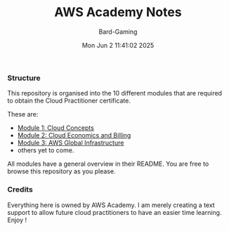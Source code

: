 #+title: AWS Academy Notes
#+author: Bard-Gaming
#+date: Mon Jun  2 11:41:02 2025


*** Structure
This repository is organised into the 10 different modules
that are required to obtain the Cloud Practitioner certificate.

These are:
- [[file:Module 1][Module 1: Cloud Concepts]]
- [[file:Module 2][Module 2: Cloud Economics and Billing]]
- [[file:Module 3][Module 3: AWS Global Infrastructure]]
- others yet to come.

All modules have a general overview in their README.
You are free to browse this repository as you please.


*** Credits
Everything here is owned by AWS Academy.
I am merely creating a text support to allow future
cloud practitioners to have an easier time learning.
Enjoy !
